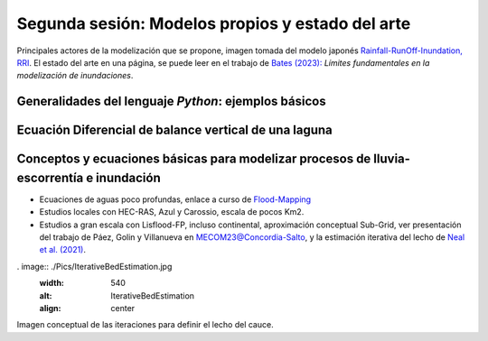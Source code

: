 Segunda sesión: Modelos propios y estado del arte
=================================================

.. image:: ./Pics/RRI_InOut.gif
  :width: 540
  :alt: RRI_InOut
  :align: center 

Principales actores de la modelización que se propone, imagen tomada del modelo japonés `Rainfall-RunOff-Inundation, RRI <https://www.pwri.go.jp/icharm/research/rri/index.html>`_. El estado del arte en una página, se puede leer en el trabajo de `Bates (2023): <https://www.nature.com/articles/s44221-023-00106-4.epdf?no_publisher_access=1&r3_referer=nature>`_ *Límites fundamentales en la modelización de inundaciones*. 
 

Generalidades del lenguaje *Python*: ejemplos básicos
-----------------------------------------------------


Ecuación Diferencial de balance vertical de una laguna
-------------------------------------------------------

Conceptos y ecuaciones básicas para modelizar procesos de lluvia-escorrentía e inundación
-----------------------------------------------------------------------------------------

* Ecuaciones de aguas poco profundas, enlace a curso de `Flood-Mapping <https://floodmapping.readthedocs.io>`_

* Estudios locales con HEC-RAS, Azul y Carossio, escala de pocos Km2.

* Estudios a gran escala con Lisflood-FP, incluso continental, aproximación conceptual Sub-Grid, ver presentación del trabajo de Páez, Golin y Villanueva en MECOM23@Concordia-Salto, y la estimación iterativa del lecho de `Neal et al. (2021)  <https://doi.org/10.1029/2020WR028301>`_.

. image:: ./Pics/IterativeBedEstimation.jpg
  :width: 540
  :alt: IterativeBedEstimation
  :align: center 

Imagen conceptual de las iteraciones para definir el lecho del cauce.




